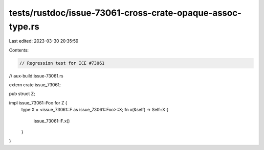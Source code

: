 tests/rustdoc/issue-73061-cross-crate-opaque-assoc-type.rs
==========================================================

Last edited: 2023-03-30 20:35:59

Contents:

.. code-block:: rs

    // Regression test for ICE #73061

// aux-build:issue-73061.rs

extern crate issue_73061;

pub struct Z;

impl issue_73061::Foo for Z {
    type X = <issue_73061::F as issue_73061::Foo>::X;
    fn x(&self) -> Self::X {
        issue_73061::F.x()
    }
}


